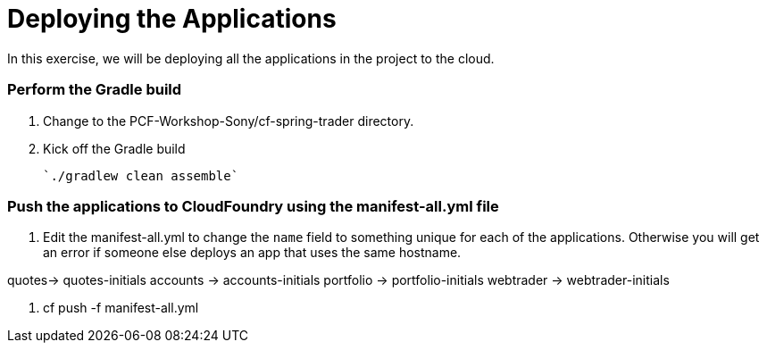 # Deploying the Applications

In this exercise, we will be deploying all the applications in the project to the cloud.

### Perform the Gradle build

. Change to the PCF-Workshop-Sony/cf-spring-trader directory.

. Kick off the Gradle build

  `./gradlew clean assemble`
  
### Push the applications to CloudFoundry using the manifest-all.yml file

. Edit the manifest-all.yml to change the `name` field to something unique for each of the applications. Otherwise you will get an error if someone else deploys an app that uses the same hostname.

quotes-> quotes-initials
accounts -> accounts-initials
portfolio -> portfolio-initials
webtrader -> webtrader-initials

. cf push -f manifest-all.yml
